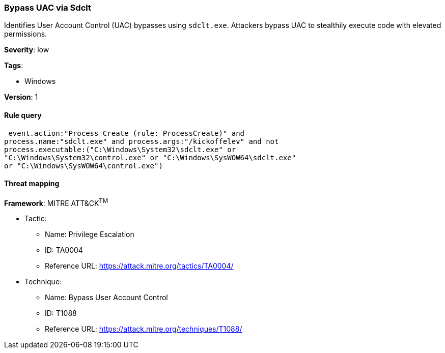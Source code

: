 [[bypass-uac-via-sdclt]]
=== Bypass UAC via Sdclt

Identifies User Account Control (UAC) bypasses using `sdclt.exe`.  Attackers 
bypass UAC to stealthily execute code with elevated permissions.

*Severity*: low

*Tags*:

* Windows

*Version*: 1

==== Rule query


[source,js]
----------------------------------
 event.action:"Process Create (rule: ProcessCreate)" and
process.name:"sdclt.exe" and process.args:"/kickoffelev" and not
process.executable:("C:\Windows\System32\sdclt.exe" or
"C:\Windows\System32\control.exe" or "C:\Windows\SysWOW64\sdclt.exe"
or "C:\Windows\SysWOW64\control.exe")
----------------------------------

==== Threat mapping

*Framework*: MITRE ATT&CK^TM^

* Tactic:
** Name: Privilege Escalation
** ID: TA0004
** Reference URL: https://attack.mitre.org/tactics/TA0004/
* Technique:
** Name: Bypass User Account Control
** ID: T1088
** Reference URL: https://attack.mitre.org/techniques/T1088/
